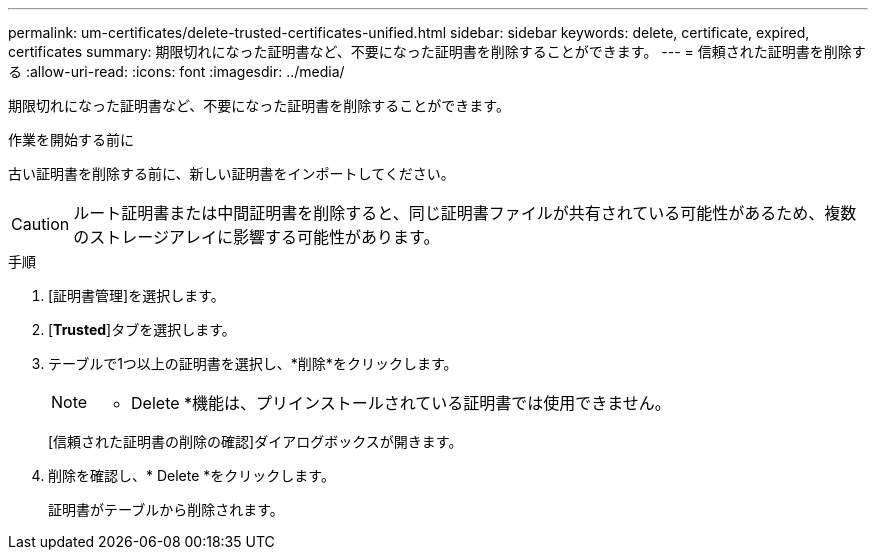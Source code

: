 ---
permalink: um-certificates/delete-trusted-certificates-unified.html 
sidebar: sidebar 
keywords: delete, certificate, expired, certificates 
summary: 期限切れになった証明書など、不要になった証明書を削除することができます。 
---
= 信頼された証明書を削除する
:allow-uri-read: 
:icons: font
:imagesdir: ../media/


[role="lead"]
期限切れになった証明書など、不要になった証明書を削除することができます。

.作業を開始する前に
古い証明書を削除する前に、新しい証明書をインポートしてください。

[CAUTION]
====
ルート証明書または中間証明書を削除すると、同じ証明書ファイルが共有されている可能性があるため、複数のストレージアレイに影響する可能性があります。

====
.手順
. [証明書管理]を選択します。
. [*Trusted*]タブを選択します。
. テーブルで1つ以上の証明書を選択し、*削除*をクリックします。
+
[NOTE]
====
* Delete *機能は、プリインストールされている証明書では使用できません。

====
+
[信頼された証明書の削除の確認]ダイアログボックスが開きます。

. 削除を確認し、* Delete *をクリックします。
+
証明書がテーブルから削除されます。


